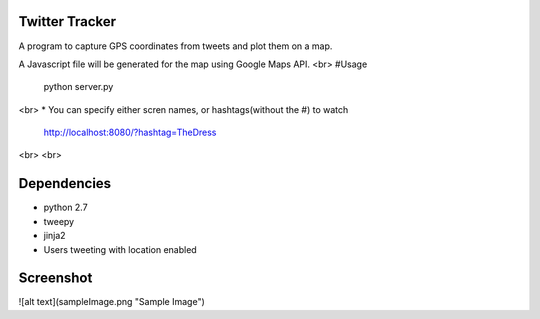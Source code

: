 Twitter Tracker |build-status|
==============================

A program to capture GPS coordinates from tweets and plot them on a map.

A Javascript file will be generated for the map using Google Maps API.
<br>
#Usage
    python server.py
<br>
* You can specify either scren names, or hashtags(without the #) to watch
  http://localhost:8080/?hashtag=TheDress
<br>
<br>

Dependencies
============
* python 2.7
* tweepy
* jinja2
* Users tweeting with location enabled


Screenshot
==========
![alt text](sampleImage.png "Sample Image")



.. |build-status| image:: https://travis-ci.org/cawest1221/Twitter_Tracker.svg?branch=master
   :target: https://travis-ci.org/cawest1221/Twitter_Tracker
   :alt: Build status
